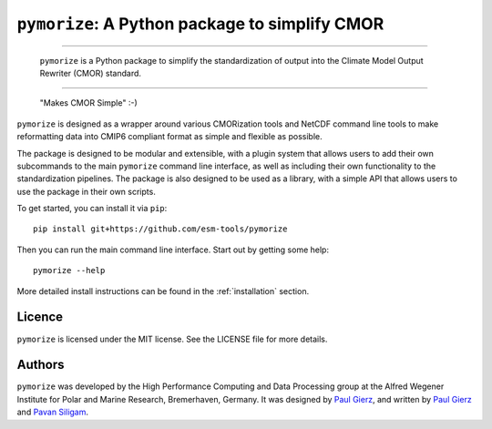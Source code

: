 ===============================================
``pymorize``: A Python package to simplify CMOR
===============================================

-----

  ``pymorize`` is a Python package to simplify the standardization of output into the Climate Model Output Rewriter (CMOR) standard.

.. image:: https://github.com/esm-tools/pymorize/actions/workflows/CI-test.yaml/badge.svg
    :target: https://github.com/esm-tools/pymorize/actions/workflows/CI-test.yaml
.. image:: https://img.shields.io/pypi/v/pymorize.svg
    :target: https://pypi.python.org/pypi/pymorize
    :alt: Latest PyPI version
.. image:: https://readthedocs.org/projects/pymorize/badge/?version=latest
    :target: https://pymorize.readthedocs.io/en/latest/?badge=latest
    :alt: Documentation Status
.. image:: https://img.shields.io/github/license/esm-tools/pymorize
    :target: https://pymorize.readthedocs.io/en/latest/?badge=latest

------


  "Makes CMOR Simple" :-) 

``pymorize`` is designed as a wrapper around various CMORization tools and NetCDF 
command line tools to make reformatting data into CMIP6 compliant format as simple
and flexible as possible.

The package is designed to be modular and extensible, with a plugin system that allows
users to add their own subcommands to the main ``pymorize`` command line interface, as 
well as including their own functionality to the standardization pipelines. The package is
also designed to be used as a library, with a simple API that allows users to use the 
package in their own scripts. 

To get started, you can install it via ``pip``::
  
    pip install git+https://github.com/esm-tools/pymorize
  
Then you can run the main command line interface. Start out by getting some help::
  
    pymorize --help

More detailed install instructions can be found in the :ref:`installation` section.


Licence
-------

``pymorize`` is licensed under the MIT license. See the LICENSE file for more details.

Authors
-------

``pymorize`` was developed by the High Performance Computing and Data Processing group at
the Alfred Wegener Institute for Polar and Marine Research, Bremerhaven, Germany. It was
designed by `Paul Gierz <pgierz@awi.de>`_, and written by `Paul Gierz <pgierz@awi.de>`_ and
`Pavan Siligam <pavankumar.siligam@awi.de>`_.
